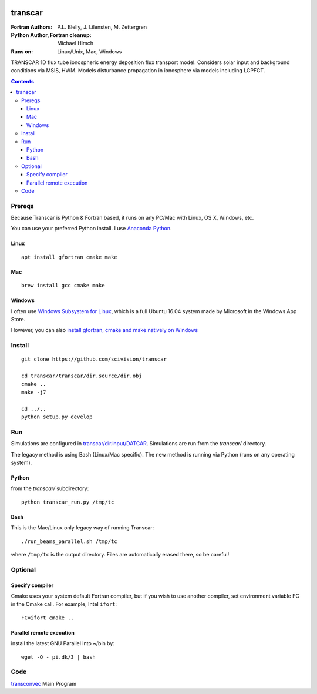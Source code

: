 .. image:: https://travis-ci.org/scivision/transcar.svg
    :target: https://travis-ci.org/scivision/transcar

========
transcar
========

:Fortran Authors: P.L. Blelly, J. Lilensten, M. Zettergren
:Python Author, Fortran cleanup: Michael Hirsch

:Runs on: Linux/Unix, Mac, Windows

TRANSCAR 1D flux tube ionospheric energy deposition flux transport model.
Considers solar input and background conditions via MSIS, HWM.
Models disturbance propagation in ionosphere via models including LCPFCT.

.. contents::

Prereqs
=======
Because Transcar is Python & Fortran based, it runs on any PC/Mac with Linux, OS X, Windows, etc.

You can use your preferred Python install. 
I use `Anaconda Python <http://continuum.io/downloads>`_.

Linux
-----
::

    apt install gfortran cmake make

Mac
---
::

    brew install gcc cmake make

Windows
-------
I often use `Windows Subsystem for Linux <https://www.scivision.co/install-windows-subsystem-for-linux/>`_, which is a full Ubuntu 16.04 system made by Microsoft in the Windows App Store.

However, you can also `install gfortran, cmake and make natively on Windows <https://www.scivision.co/windows-gcc-gfortran-cmake-make-install/>`_


Install
=======
::

  git clone https://github.com/scivision/transcar

  cd transcar/transcar/dir.source/dir.obj
  cmake ..
  make -j7

  cd ../..
  python setup.py develop

Run
======
Simulations are configured in `transcar/dir.input/DATCAR <transcar/dir.input/DATCAR>`_. Simulations are run from the `transcar/` directory.

The legacy method is using Bash (Linux/Mac specific).
The new method is running via Python (runs on any operating system).

Python
------
from the `transcar/` subdirectory::

    python transcar_run.py /tmp/tc 

Bash
----
This is the Mac/Linux only legacy way of running Transcar::

    ./run_beams_parallel.sh /tmp/tc
    
where ``/tmp/tc`` is the output directory. Files are automatically erased there, so be careful!

Optional
========

Specify compiler
----------------
Cmake uses your system default Fortran compiler, but if you wish to use another compiler, set environment variable FC in the Cmake call. For example, Intel ``ifort``::

    FC=ifort cmake ..

Parallel remote execution
-------------------------
install the latest GNU Parallel into ~/bin by::

    wget -O - pi.dk/3 | bash

Code
====

`transconvec <https://github.com/scivision/transcar/blob/master/transcar/dir.source/transconvec_13.op.f>`_  Main Program
